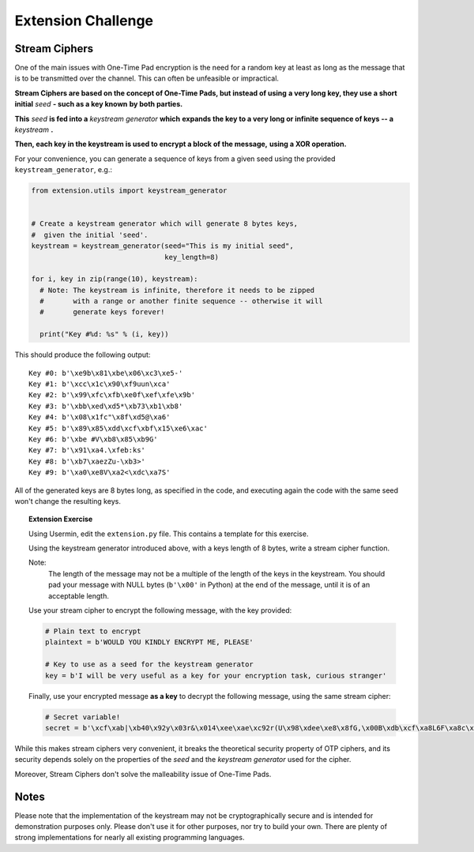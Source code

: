 Extension Challenge
===================


Stream Ciphers
______________

One of the main issues with One-Time Pad encryption is the need for a random
key at least as long as the message that is to be transmitted over the channel.
This can often be unfeasible or impractical.

**Stream Ciphers are based on the concept of One-Time Pads, but instead of using**
**a very long key, they use a short initial** *seed* **- such as a key known**
**by both parties.**

**This** *seed* **is fed into a** *keystream generator* **which**
**expands the key to a very long or infinite sequence of keys -- a** *keystream* **.**

**Then, each key in the keystream is used to encrypt a block of the message,**
**using a XOR operation.**

For your convenience, you can generate a sequence of keys from a given seed
using the provided ``keystream_generator``, e.g.:

.. code:: python

  from extension.utils import keystream_generator


  # Create a keystream generator which will generate 8 bytes keys,
  #  given the initial 'seed'.
  keystream = keystream_generator(seed="This is my initial seed",
                                  key_length=8)

  for i, key in zip(range(10), keystream):
    # Note: The keystream is infinite, therefore it needs to be zipped
    #       with a range or another finite sequence -- otherwise it will
    #       generate keys forever!

    print("Key #%d: %s" % (i, key))

This should produce the following output:

::

  Key #0: b'\xe9b\x81\xbe\x06\xc3\xe5-'
  Key #1: b'\xcc\x1c\x90\xf9uun\xca'
  Key #2: b'\x99\xfc\xfb\xe0f\xef\xfe\x9b'
  Key #3: b'\xbb\xed\xd5*\xb73\xb1\xb8'
  Key #4: b'\x08\x1fc"\x8f\xd5@\xa6'
  Key #5: b'\x89\x85\xdd\xcf\xbf\x15\xe6\xac'
  Key #6: b'\xbe #V\xb8\x85\xb9G'
  Key #7: b'\x91\xa4.\xfeb:ks'
  Key #8: b'\xb7\xaezZu-\xb3>'
  Key #9: b'\xa0\xe8V\xa2<\xdc\xa7S'

All of the generated keys are 8 bytes long, as specified in the code,
and executing again the code with the same seed won't change the resulting
keys.


.. topic:: Extension Exercise

  Using Usermin, edit the ``extension.py`` file. This contains a template for
  this exercise.

  Using the keystream generator introduced above, with a keys length of 8
  bytes, write a stream cipher function.

  Note:
    The length of the message may not be a multiple of the length
    of the keys in the keystream. You should pad your message with NULL bytes
    (``b'\x00'`` in Python) at the end of the message, until it is of an acceptable
    length.

  Use your stream cipher to encrypt the following message, with the key
  provided:

  .. code:: python

    # Plain text to encrypt
    plaintext = b'WOULD YOU KINDLY ENCRYPT ME, PLEASE'

    # Key to use as a seed for the keystream generator
    key = b'I will be very useful as a key for your encryption task, curious stranger'

  Finally, use your encrypted message **as a key** to decrypt the following
  message, using the same stream cipher:

  .. code:: python

    # Secret variable!
    secret = b'\xcf\xab|\xb40\x92y\x03r&\x014\xee\xae\xc92r(U\x98\xdee\xe8\x8fG,\x00B\xdb\xcf\xa8L6F\xa8c\x15\x89\x94>*J\xc8q\xf2"\xd9\xeb\xc5\xb4\x15i\xad\xbc!n\x92I\xee\x8a\x18\x93\x94\xfc\x11#/\x86j\xe1\x91\x14]\xa4.=\x93\x12n\xc6\x05\xedW=\xef\x13Q\xafQ\xc36\xf3A\xf2S\xed\x0f\xca\x18\x87\xf0\xfb\x07\xaepU\xb0\x0fP\x02\x1dRe\x1f\xa3\xa3\xeb\x9f\x13^\x10\xea\x93g\xff\xdc\t\xa0\x96\x90b\xf6sD\x85\x15\xc9\x8d^a\x88\xa7jN\xac\x1c\xb75\xcf\xa7\x9e\xe0\xeb\x06x|\x16\xfd\x8cHS\x95\xaa\x8f\xbe\xde@\x88\xfc\xfb\xaa#\xa1\xa0\xac\x92B\xe0I\x89\\\x05\xc4\xdc\xe9\x1eW\x12\xf6\xa6\x94"\x90g\x9e\xbea\x8d\xd0\xbd\xd2\x85\xd6\x02\x9c\xa4eR\xacv\xdb\x9c\x84\xa8x\x17\xbd\xb9\xe8\xd6\x89\xea\xb6\xfe;U\x87\xfc\xcb\x89\xb30\xcb\x03\xa8b\xa7\xea!\xbe\xdd\xfa\x01+\xc2b\xc3F\x9a\x10t\xdf>\x87\x11\xb4\xa8\xbb`H\xc7\xf4\xab\xe01\x1a\xf7d!\xaaPp\r\x9a[R\xda/{\x91\xd3\xbf F\x91\x11x1\nWPh\xf4\x96s\xa0{\x93*\xf2\xb9\xe6%\xeaI\x8d\xe1\xd6\xba\xad\x003\xfeL\xec\xef@V\xbc\xb5\x8e\x12\x07\x83\xde^\xc5\xbd\xcb\xaa\xb7\\\xfa\xfc\xd7"E\xff! \x1d\x88\xe6P\xe5\x0f+9\xecn-\xc7`\x87\xf1\xa9\x13j\\R\xf4\x16z\xacM\xf4t\xdf\xeb\xd1\n?TI|\xed\xab\xb8\x17:\xf4]m\xd6i\xb9\xbaT\xf2\xf8\xf0D\x9e\x83j\xe5\x80\xb7\x88\x9b\xb4\xb2H\xb7[\x19\xeb-\xd2\xea8\xd2E\xae\x9e\x1f\xd9#=\xdd\x15G\xc8`\xccz@\xfb\x8a\x06\xe2\x80\x18c\xeb\xc0\x0c\\\xf4\xa9\xf3\xef\xa0\xe8\xd7\xe9\xa1\xda\x94\xcf\x12{P\\\xe1&/\x82\xacq\x91\xda\xdc\x8a#\xa5e\xe9\xb2\x0e\x8d\x97#\x08c\x89\xf6,"\x84\xbbsZ\xac\xd7\x8f\t\xe4\xe3\xe3\xce\xc9\xea\xa7\x9d`\x0f~\xc2\x92\x88o\r"'


While this makes stream ciphers very convenient, it breaks the theoretical
security property of OTP ciphers, and its security depends solely on the
properties of the *seed* and the *keystream generator* used for the cipher.

Moreover, Stream Ciphers don't solve the malleability issue of One-Time Pads.



Notes
_____

Please note that the implementation of the keystream may not be cryptographically
secure and is intended for demonstration purposes only. Please don't use it for
other purposes, nor try to build your own. There are plenty of strong
implementations for nearly all existing programming languages.
